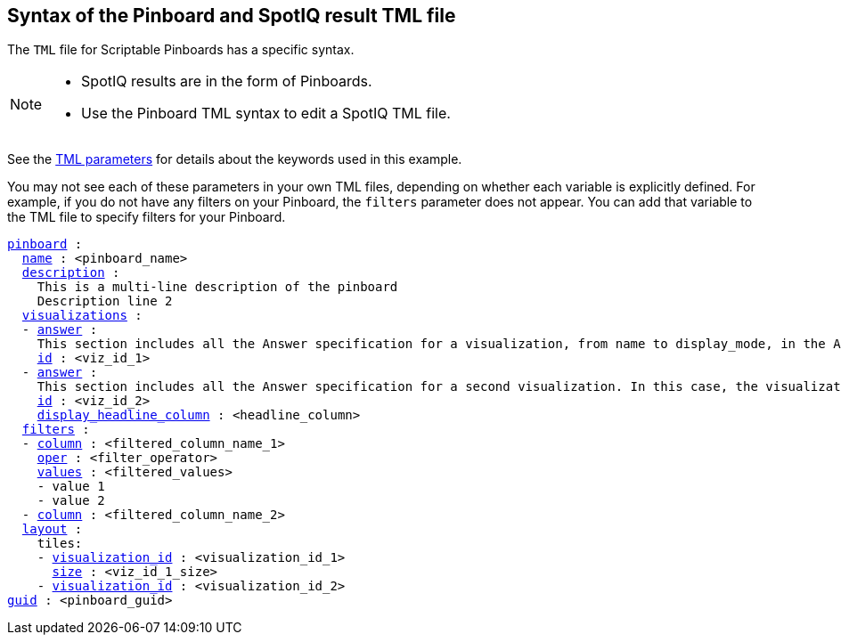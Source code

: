 == Syntax of the Pinboard and SpotIQ result TML file

The `TML` file for Scriptable Pinboards has a specific syntax.

[NOTE]
====
* SpotIQ results are in the form of Pinboards.
* Use the Pinboard TML syntax to edit a SpotIQ TML file.
====

See the xref:parameters[TML parameters] for details about the keywords used in this example.

You may not see each of these parameters in your own TML files, depending on whether each variable is explicitly defined.
For example, if you do not have any filters on your Pinboard, the `filters` parameter does not appear.
You can add that variable to the TML file to specify filters for your Pinboard.

[subs=+macros]
....

<<pinboard,pinboard>> :
  <<name,name>> : <pinboard_name>
  <<description,description>> :
    This is a multi-line description of the pinboard
    Description line 2
  <<visualizations,visualizations>> :
  - <<answer,answer>> :
    This section includes all the Answer specification for a visualization, from name to display_mode, in the Answer syntax section above.
    <<id,id>> : <viz_id_1>
  - <<answer,answer>> :
    This section includes all the Answer specification for a second visualization. In this case, the visualization is a headline.
    <<id,id>> : <viz_id_2>
    <<display_headline_column,display_headline_column>> : <headline_column>
  <<filters,filters>> :
  - <<column,column>> : <filtered_column_name_1>
    <<oper,oper>> : <filter_operator>
    <<values,values>> : <filtered_values>
    - value 1
    - value 2
  - <<column,column>> : <filtered_column_name_2>
  <<layout,layout>> :
    tiles:
    - <<visualization_id,visualization_id>> : <visualization_id_1>
      <<size,size>> : <viz_id_1_size>
    - <<visualization_id,visualization_id>> : <visualization_id_2>
<<guid,guid>> : <pinboard_guid>
....
